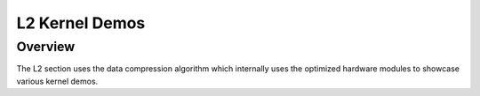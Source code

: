 .. Copyright © 2019–2024 Advanced Micro Devices, Inc

.. `Terms and Conditions <https://www.amd.com/en/corporate/copyright>`_.

===============
L2 Kernel Demos
===============

Overview
--------

The L2 section uses the data compression algorithm which internally uses the optimized hardware modules to showcase various kernel demos.
